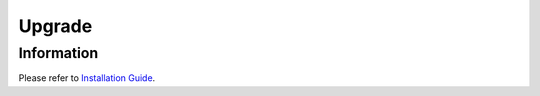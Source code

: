 =======
Upgrade
=======

Information
===========

Please refer to `Installation Guide <https://fess.codelibs.org/15.0/install/index.html>`__.
